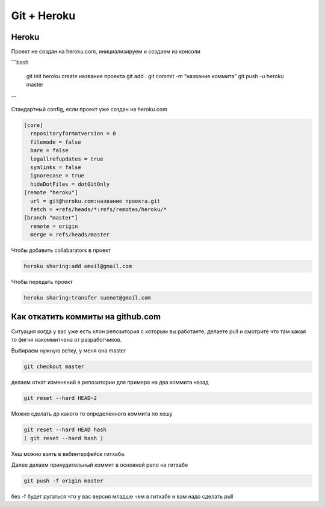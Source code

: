 Git + Heroku
============


Heroku
------------------------------

Проект не создан на heroku.com, инициализируем и создаем из консоли

```bash

    git init
    heroku create название проекта
    git add .
    git commit -m “название коммита”
    git push -u heroku master
```

Стандартный config, если проект уже создан на heroku.com

.. code::

    [core]
      repositoryformatversion = 0
      filemode = false
      bare = false
      logallrefupdates = true
      symlinks = false
      ignorecase = true
      hideDotFiles = dotGitOnly
    [remote "heroku"]
      url = git@heroku.com:название проекта.git
      fetch = +refs/heads/*:refs/remotes/heroku/*
    [branch "master"]
      remote = origin
      merge = refs/heads/master

Чтобы добавить collabarators в проект

.. code::

    heroku sharing:add email@gmail.com

Чтобы передать проект

.. code::

    heroku sharing:transfer suenot@gmail.com


Как откатить коммиты на github.com
----------------------------------

Ситуация когда у вас уже есть клон репозитория с которым вы работаете, делаете pull и смотрите что там какая то фигня накоммитчена от разработчиков.

Выбираем нужную ветку, у меня она master

.. code::

    git checkout master

делаем откат изменений в репозитории для примера на два коммита назад

.. code::

     git reset --hard HEAD~2

Можно сделать до какого то определенного коммита по хешу

.. code::

    git reset --hard HEAD hash
    ( git reset --hard hash )

Хеш можно взять в вебинтерфейсе гитхаба.

Далее делаем принудительный коммит в основной репо на гитхабе

.. code::

    git push -f origin master

без -f будет ругаться что у вас версия младше чем в гитхабе и вам надо сделать pull
